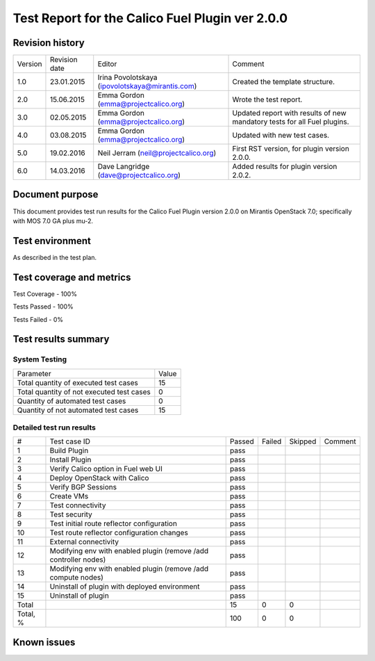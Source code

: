 ================================================
Test Report for the Calico Fuel Plugin ver 2.0.0
================================================

Revision history
================

+---------+---------------+-------------------------------------------------+------------------------------------------------------+
| Version | Revision date | Editor                                          | Comment                                              |
+---------+---------------+-------------------------------------------------+------------------------------------------------------+
| 1.0     | 23.01.2015    | Irina Povolotskaya (ipovolotskaya@mirantis.com) | Created the template structure.                      |
+---------+---------------+-------------------------------------------------+------------------------------------------------------+
| 2.0     | 15.06.2015    | Emma Gordon (emma@projectcalico.org)            | Wrote the test report.                               |
+---------+---------------+-------------------------------------------------+------------------------------------------------------+
| 3.0     | 02.05.2015    | Emma Gordon (emma@projectcalico.org)            | Updated report with results of new mandatory tests   |
|         |               |                                                 | for all Fuel plugins.                                |
+---------+---------------+-------------------------------------------------+------------------------------------------------------+
| 4.0     | 03.08.2015    | Emma Gordon (emma@projectcalico.org)            | Updated with new test cases.                         |
+---------+---------------+-------------------------------------------------+------------------------------------------------------+
| 5.0     | 19.02.2016    | Neil Jerram (neil@projectcalico.org)            | First RST version, for plugin version 2.0.0.         |
+---------+---------------+-------------------------------------------------+------------------------------------------------------+
| 6.0     | 14.03.2016    | Dave Langridge (dave@projectcalico.org)         | Added results for plugin version 2.0.2.              |
+---------+---------------+-------------------------------------------------+------------------------------------------------------+

Document purpose
================

This document provides test run results for the Calico Fuel Plugin version
2.0.0 on Mirantis OpenStack 7.0; specifically with MOS 7.0 GA plus mu-2.

Test environment
================

As described in the test plan.

Test coverage and metrics
=========================

Test Coverage - 100%

Tests Passed - 100%

Tests Failed - 0%

Test results summary
====================

System Testing
--------------

+-------------------------------------------+-------+
| Parameter                                 | Value |
+-------------------------------------------+-------+
| Total quantity of executed test cases     |    15 |
+-------------------------------------------+-------+
| Total quantity of not executed test cases |     0 |
+-------------------------------------------+-------+
| Quantity of automated test cases          |     0 |
+-------------------------------------------+-------+
| Quantity of not automated test cases      |    15 |
+-------------------------------------------+-------+

Detailed test run results
-------------------------

+----------+--------------------------+--------+--------+---------+-------------------------------+
| #        | Test case ID             | Passed | Failed | Skipped | Comment                       |
+----------+--------------------------+--------+--------+---------+-------------------------------+
| 1        | Build Plugin             | pass   |        |         |                               |
+----------+--------------------------+--------+--------+---------+-------------------------------+
| 2        | Install Plugin           | pass   |        |         |                               |
+----------+--------------------------+--------+--------+---------+-------------------------------+
| 3        | Verify Calico option in  | pass   |        |         |                               |
|          | Fuel web UI              |        |        |         |                               |
+----------+--------------------------+--------+--------+---------+-------------------------------+
| 4        | Deploy OpenStack with    | pass   |        |         |                               |
|          | Calico                   |        |        |         |                               |
+----------+--------------------------+--------+--------+---------+-------------------------------+
| 5        | Verify BGP Sessions      | pass   |        |         |                               |
+----------+--------------------------+--------+--------+---------+-------------------------------+
| 6        | Create VMs               | pass   |        |         |                               |
+----------+--------------------------+--------+--------+---------+-------------------------------+
| 7        | Test connectivity        | pass   |        |         |                               |
+----------+--------------------------+--------+--------+---------+-------------------------------+
| 8        | Test security            | pass   |        |         |                               |
+----------+--------------------------+--------+--------+---------+-------------------------------+
| 9        | Test initial route       | pass   |        |         |                               |
|          | reflector configuration  |        |        |         |                               |
+----------+--------------------------+--------+--------+---------+-------------------------------+
| 10       | Test route reflector     | pass   |        |         |                               |
|          | configuration changes    |        |        |         |                               |
+----------+--------------------------+--------+--------+---------+-------------------------------+
| 11       | External connectivity    | pass   |        |         |                               |
+----------+--------------------------+--------+--------+---------+-------------------------------+
| 12       | Modifying env with       | pass   |        |         |                               |
|          | enabled plugin (remove   |        |        |         |                               |
|          | /add controller nodes)   |        |        |         |                               |
+----------+--------------------------+--------+--------+---------+-------------------------------+
| 13       | Modifying env with       | pass   |        |         |                               |
|          | enabled plugin (remove   |        |        |         |                               |
|          | /add compute nodes)      |        |        |         |                               |
+----------+--------------------------+--------+--------+---------+-------------------------------+
| 14       | Uninstall of plugin with | pass   |        |         |                               |
|          | deployed environment     |        |        |         |                               |
+----------+--------------------------+--------+--------+---------+-------------------------------+
| 15       | Uninstall of plugin      | pass   |        |         |                               |
+----------+--------------------------+--------+--------+---------+-------------------------------+
| Total    |                          |   15   |    0   |     0   |                               |
+----------+--------------------------+--------+--------+---------+-------------------------------+
| Total, % |                          |  100   |    0   |     0   |                               |
+----------+--------------------------+--------+--------+---------+-------------------------------+

Known issues
============


